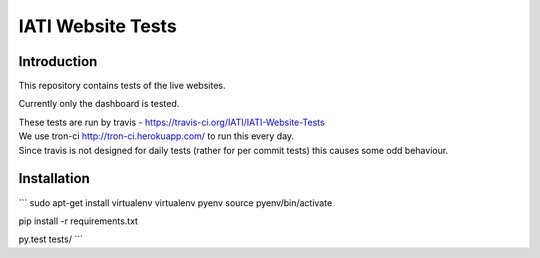 IATI Website Tests
==================

.. image:: https://travis-ci.org/IATI/IATI-Website-Tests.svg?branch=master
    :target: https://travis-ci.org/IATI/IATI-Websites-Tests
.. image:: https://requires.io/github/IATI/IATI-Website-Tests/requirements.svg?branch=master
    :target: https://requires.io/github/IATI/IATI-Website-Tests/requirements/?branch=master
    :alt: Requirements Status
.. image:: https://img.shields.io/badge/license-MIT-blue.svg
    :target: https://github.com/IATI/IATI-Website-Tests/blob/master/LICENSE

Introduction
------------

This repository contains tests of the live websites.

Currently only the dashboard is tested.

| These tests are run by travis - https://travis-ci.org/IATI/IATI-Website-Tests
| We use tron-ci http://tron-ci.herokuapp.com/ to run this every day.
| Since travis is not designed for daily tests (rather for per commit tests) this causes some odd behaviour.

Installation
------------

```
sudo apt-get install virtualenv
virtualenv pyenv
source pyenv/bin/activate

pip install -r requirements.txt

py.test tests/
```

